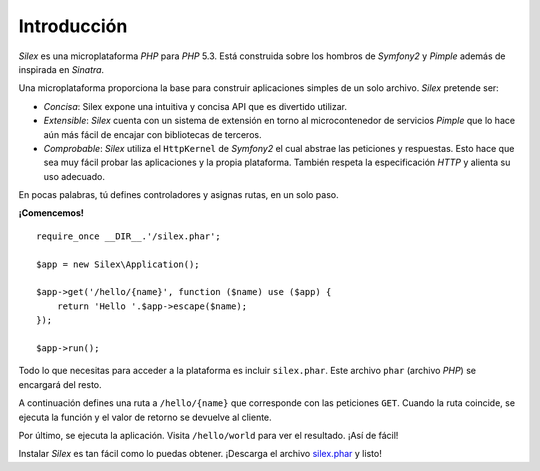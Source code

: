 Introducción
============

*Silex* es una microplataforma *PHP* para *PHP* 5.3. Está construida sobre los hombros de *Symfony2* y *Pimple* además de inspirada en *Sinatra*.

Una microplataforma proporciona la base para construir aplicaciones simples de un solo archivo.
*Silex* pretende ser:

* *Concisa*: Silex expone una intuitiva y concisa API que es divertido utilizar.

* *Extensible*: *Silex* cuenta con un sistema de extensión en torno al microcontenedor de servicios *Pimple* que lo hace aún más fácil de encajar con bibliotecas de terceros.

* *Comprobable*: *Silex* utiliza el ``HttpKernel`` de *Symfony2* el cual abstrae las peticiones y respuestas. Esto hace que sea muy fácil probar las aplicaciones y la propia plataforma.
  También respeta la especificación *HTTP* y alienta su uso adecuado.

En pocas palabras, tú defines controladores y asignas rutas, en un solo paso.

**¡Comencemos!** ::

    require_once __DIR__.'/silex.phar';

    $app = new Silex\Application();

    $app->get('/hello/{name}', function ($name) use ($app) {
        return 'Hello '.$app->escape($name);
    });

    $app->run();

Todo lo que necesitas para acceder a la plataforma es incluir ``silex.phar``. Este archivo ``phar`` (archivo *PHP*) se encargará del resto.

A continuación defines una ruta a ``/hello/{name}`` que corresponde con las peticiones ``GET``. Cuando la ruta coincide, se ejecuta la función y el valor de retorno se devuelve al cliente.

Por último, se ejecuta la aplicación. Visita ``/hello/world`` para ver el resultado.
¡Así de fácil!

Instalar *Silex* es tan fácil como lo puedas obtener. ¡Descarga el archivo `silex.phar`_ y listo!

.. _`silex.phar`: http://silex.sensiolabs.org/get/silex.phar
